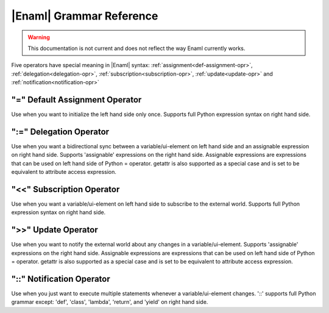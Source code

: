 .. _grammar-ref:

|Enaml| Grammar Reference
===============================================================================

.. warning:: This documentation is not current and does not reflect the way
    Enaml currently works.

Five operators have special meaning in |Enaml| syntax: :ref:`assignment<def-assignment-opr>`, :ref:`delegation<delegation-opr>`, :ref:`subscription<subscription-opr>`, :ref:`update<update-opr>` and :ref:`notification<notification-opr>`

.. _def-assignment-opr:

"\=" Default Assignment Operator
-------------------------------------------------------------------------------
Use when you want to initialize the left hand side only once. Supports full Python expression syntax on right hand side.


.. _delegation-opr:

":=" Delegation Operator
-------------------------------------------------------------------------------
Use when you want a bidirectional sync between a variable/ui-element on left hand side and an assignable expression on right hand side. Supports 'assignable' expressions on the right hand side. Assignable expressions are expressions that can be used on left hand side of Python = operator. getattr is also supported as a special case and is set to be equivalent to attribute access expression.

.. _subscription-opr:

"<<" Subscription Operator
-------------------------------------------------------------------------------
Use when you want a variable/ui-element on left hand side to subscribe to the external world. Supports full Python expression syntax on right hand side.

.. _update-opr:

">>" Update Operator
-------------------------------------------------------------------------------
Use when you want to notify the external world about any changes in a variable/ui-element. Supports 'assignable' expressions on the right hand side. Assignable expressions are expressions that can be used on left hand side of Python = operator. getattr is also supported as a special case and is set to be equivalent to attribute access expression.

.. _notification-opr:

"::" Notification Operator
-------------------------------------------------------------------------------
Use when you just want to execute multiple statements whenever a variable/ui-element changes. '::' supports full Python grammar except: 'def', 'class', 'lambda', 'return', and 'yield' on right hand side.
